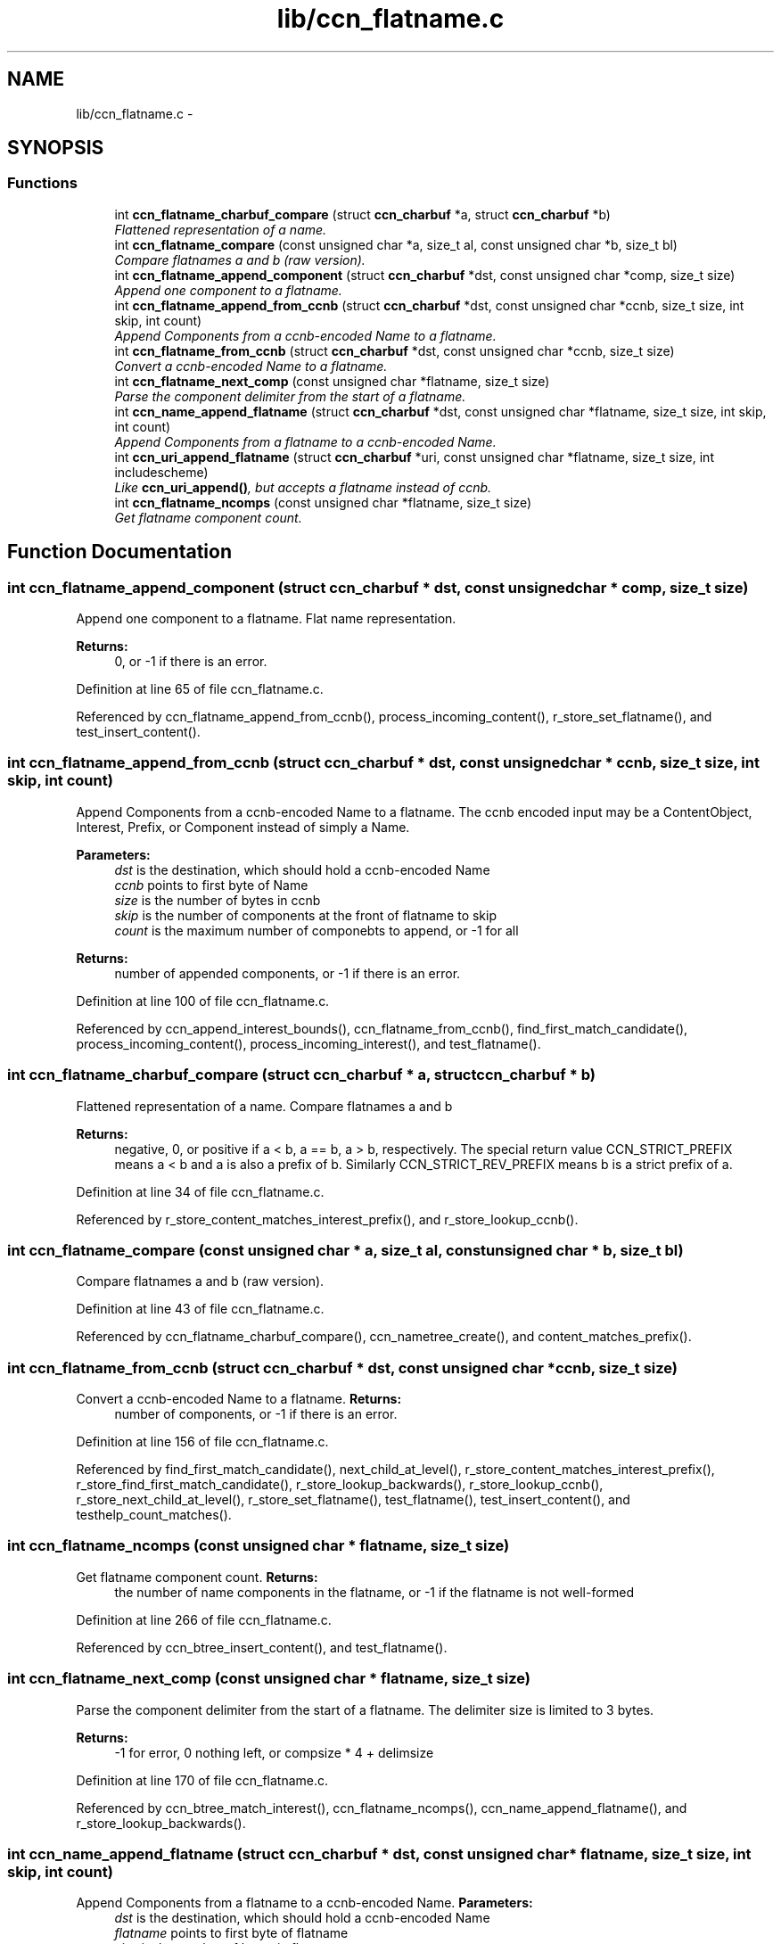 .TH "lib/ccn_flatname.c" 3 "9 Oct 2013" "Version 0.8.1" "Content-Centric Networking in C" \" -*- nroff -*-
.ad l
.nh
.SH NAME
lib/ccn_flatname.c \- 
.SH SYNOPSIS
.br
.PP
.SS "Functions"

.in +1c
.ti -1c
.RI "int \fBccn_flatname_charbuf_compare\fP (struct \fBccn_charbuf\fP *a, struct \fBccn_charbuf\fP *b)"
.br
.RI "\fIFlattened representation of a name. \fP"
.ti -1c
.RI "int \fBccn_flatname_compare\fP (const unsigned char *a, size_t al, const unsigned char *b, size_t bl)"
.br
.RI "\fICompare flatnames a and b (raw version). \fP"
.ti -1c
.RI "int \fBccn_flatname_append_component\fP (struct \fBccn_charbuf\fP *dst, const unsigned char *comp, size_t size)"
.br
.RI "\fIAppend one component to a flatname. \fP"
.ti -1c
.RI "int \fBccn_flatname_append_from_ccnb\fP (struct \fBccn_charbuf\fP *dst, const unsigned char *ccnb, size_t size, int skip, int count)"
.br
.RI "\fIAppend Components from a ccnb-encoded Name to a flatname. \fP"
.ti -1c
.RI "int \fBccn_flatname_from_ccnb\fP (struct \fBccn_charbuf\fP *dst, const unsigned char *ccnb, size_t size)"
.br
.RI "\fIConvert a ccnb-encoded Name to a flatname. \fP"
.ti -1c
.RI "int \fBccn_flatname_next_comp\fP (const unsigned char *flatname, size_t size)"
.br
.RI "\fIParse the component delimiter from the start of a flatname. \fP"
.ti -1c
.RI "int \fBccn_name_append_flatname\fP (struct \fBccn_charbuf\fP *dst, const unsigned char *flatname, size_t size, int skip, int count)"
.br
.RI "\fIAppend Components from a flatname to a ccnb-encoded Name. \fP"
.ti -1c
.RI "int \fBccn_uri_append_flatname\fP (struct \fBccn_charbuf\fP *uri, const unsigned char *flatname, size_t size, int includescheme)"
.br
.RI "\fILike \fBccn_uri_append()\fP, but accepts a flatname instead of ccnb. \fP"
.ti -1c
.RI "int \fBccn_flatname_ncomps\fP (const unsigned char *flatname, size_t size)"
.br
.RI "\fIGet flatname component count. \fP"
.in -1c
.SH "Function Documentation"
.PP 
.SS "int ccn_flatname_append_component (struct \fBccn_charbuf\fP * dst, const unsigned char * comp, size_t size)"
.PP
Append one component to a flatname. Flat name representation.
.PP
\fBReturns:\fP
.RS 4
0, or -1 if there is an error. 
.RE
.PP

.PP
Definition at line 65 of file ccn_flatname.c.
.PP
Referenced by ccn_flatname_append_from_ccnb(), process_incoming_content(), r_store_set_flatname(), and test_insert_content().
.SS "int ccn_flatname_append_from_ccnb (struct \fBccn_charbuf\fP * dst, const unsigned char * ccnb, size_t size, int skip, int count)"
.PP
Append Components from a ccnb-encoded Name to a flatname. The ccnb encoded input may be a ContentObject, Interest, Prefix, or Component instead of simply a Name. 
.PP
\fBParameters:\fP
.RS 4
\fIdst\fP is the destination, which should hold a ccnb-encoded Name 
.br
\fIccnb\fP points to first byte of Name 
.br
\fIsize\fP is the number of bytes in ccnb 
.br
\fIskip\fP is the number of components at the front of flatname to skip 
.br
\fIcount\fP is the maximum number of componebts to append, or -1 for all 
.RE
.PP
\fBReturns:\fP
.RS 4
number of appended components, or -1 if there is an error. 
.RE
.PP

.PP
Definition at line 100 of file ccn_flatname.c.
.PP
Referenced by ccn_append_interest_bounds(), ccn_flatname_from_ccnb(), find_first_match_candidate(), process_incoming_content(), process_incoming_interest(), and test_flatname().
.SS "int ccn_flatname_charbuf_compare (struct \fBccn_charbuf\fP * a, struct \fBccn_charbuf\fP * b)"
.PP
Flattened representation of a name. Compare flatnames a and b 
.PP
\fBReturns:\fP
.RS 4
negative, 0, or positive if a < b, a == b, a > b, respectively. The special return value CCN_STRICT_PREFIX means a < b and a is also a prefix of b. Similarly CCN_STRICT_REV_PREFIX means b is a strict prefix of a. 
.RE
.PP

.PP
Definition at line 34 of file ccn_flatname.c.
.PP
Referenced by r_store_content_matches_interest_prefix(), and r_store_lookup_ccnb().
.SS "int ccn_flatname_compare (const unsigned char * a, size_t al, const unsigned char * b, size_t bl)"
.PP
Compare flatnames a and b (raw version). 
.PP
Definition at line 43 of file ccn_flatname.c.
.PP
Referenced by ccn_flatname_charbuf_compare(), ccn_nametree_create(), and content_matches_prefix().
.SS "int ccn_flatname_from_ccnb (struct \fBccn_charbuf\fP * dst, const unsigned char * ccnb, size_t size)"
.PP
Convert a ccnb-encoded Name to a flatname. \fBReturns:\fP
.RS 4
number of components, or -1 if there is an error. 
.RE
.PP

.PP
Definition at line 156 of file ccn_flatname.c.
.PP
Referenced by find_first_match_candidate(), next_child_at_level(), r_store_content_matches_interest_prefix(), r_store_find_first_match_candidate(), r_store_lookup_backwards(), r_store_lookup_ccnb(), r_store_next_child_at_level(), r_store_set_flatname(), test_flatname(), test_insert_content(), and testhelp_count_matches().
.SS "int ccn_flatname_ncomps (const unsigned char * flatname, size_t size)"
.PP
Get flatname component count. \fBReturns:\fP
.RS 4
the number of name components in the flatname, or -1 if the flatname is not well-formed 
.RE
.PP

.PP
Definition at line 266 of file ccn_flatname.c.
.PP
Referenced by ccn_btree_insert_content(), and test_flatname().
.SS "int ccn_flatname_next_comp (const unsigned char * flatname, size_t size)"
.PP
Parse the component delimiter from the start of a flatname. The delimiter size is limited to 3 bytes. 
.PP
\fBReturns:\fP
.RS 4
-1 for error, 0 nothing left, or compsize * 4 + delimsize 
.RE
.PP

.PP
Definition at line 170 of file ccn_flatname.c.
.PP
Referenced by ccn_btree_match_interest(), ccn_flatname_ncomps(), ccn_name_append_flatname(), and r_store_lookup_backwards().
.SS "int ccn_name_append_flatname (struct \fBccn_charbuf\fP * dst, const unsigned char * flatname, size_t size, int skip, int count)"
.PP
Append Components from a flatname to a ccnb-encoded Name. \fBParameters:\fP
.RS 4
\fIdst\fP is the destination, which should hold a ccnb-encoded Name 
.br
\fIflatname\fP points to first byte of flatname 
.br
\fIsize\fP is the number of bytes in flatname 
.br
\fIskip\fP is the number of components at the front of flatname to skip 
.br
\fIcount\fP is the maximum number of components to append, or -1 for all 
.RE
.PP
\fBReturns:\fP
.RS 4
number of appended components, or -1 if there is an error. 
.RE
.PP

.PP
Definition at line 199 of file ccn_flatname.c.
.PP
Referenced by ccn_uri_append_flatname(), match_interests(), next_child_at_level(), r_store_name_append_components(), r_store_next_child_at_level(), and test_flatname().
.SS "int ccn_uri_append_flatname (struct \fBccn_charbuf\fP * uri, const unsigned char * flatname, size_t size, int includescheme)"
.PP
Like \fBccn_uri_append()\fP, but accepts a flatname instead of ccnb. 
.PP
Definition at line 238 of file ccn_flatname.c.
.PP
Referenced by ccnd_debug_content(), ccnr_debug_content(), test_flatname(), and test_insert_content().
.SH "Author"
.PP 
Generated automatically by Doxygen for Content-Centric Networking in C from the source code.
